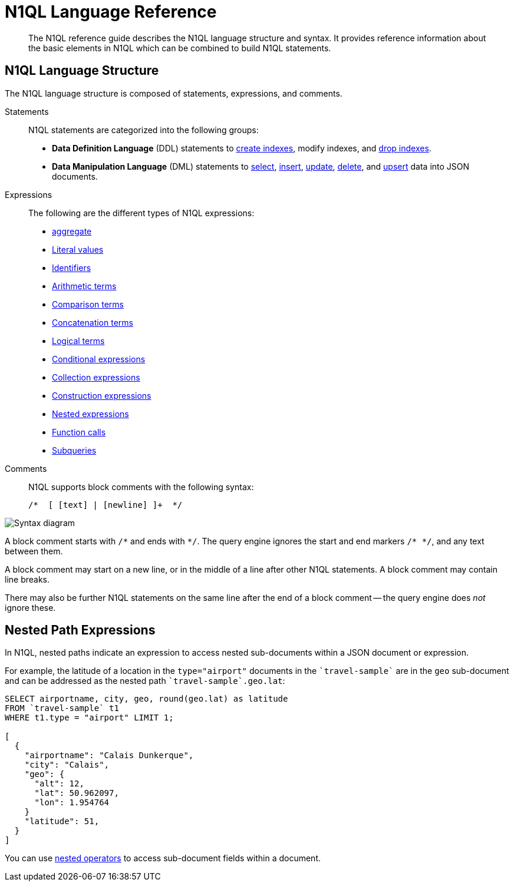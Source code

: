 = N1QL Language Reference
:page-topic-type: concept
:page-aliases: n1ql:index
:imagesdir: ../../assets/images

[abstract]
The N1QL reference guide describes the N1QL language structure and syntax.
It provides reference information about the basic elements in N1QL which can be combined to build N1QL statements.

== N1QL Language Structure

The N1QL language structure is composed of statements, expressions, and comments.

Statements:: N1QL statements are categorized into the following groups:
* *Data Definition Language* (DDL) statements to xref:n1ql-language-reference/createindex.adoc[create indexes], modify indexes, and xref:n1ql-language-reference/dropindex.adoc[drop indexes].
* *Data Manipulation Language* (DML) statements to xref:n1ql-language-reference/selectintro.adoc[select], xref:n1ql-language-reference/insert.adoc[insert], xref:n1ql-language-reference/update.adoc[update], xref:n1ql-language-reference/delete.adoc[delete], and xref:n1ql-language-reference/upsert.adoc[upsert] data into JSON documents.

[[N1QL_Expressions]]Expressions:: The following are the different types of N1QL expressions:
* xref:n1ql-language-reference/aggregatefun.adoc[aggregate]
* xref:n1ql-language-reference/literals.adoc[Literal values]
* xref:n1ql-language-reference/identifiers.adoc[Identifiers]
* xref:n1ql-language-reference/arithmetic.adoc[Arithmetic terms]
* xref:n1ql-language-reference/comparisonops.adoc[Comparison terms]
* xref:n1ql-language-reference/stringops.adoc[Concatenation terms]
* xref:n1ql-language-reference/logicalops.adoc[Logical terms]
* xref:n1ql-language-reference/conditionalops.adoc[Conditional expressions]
* xref:n1ql-language-reference/collectionops.adoc[Collection expressions]
* xref:n1ql-language-reference/constructionops.adoc[Construction expressions]
* <<nested-path-exp,Nested expressions>>
* xref:n1ql-language-reference/functions.adoc[Function calls]
* xref:n1ql-language-reference/subqueries.adoc[Subqueries]

Comments::
N1QL supports block comments with the following syntax:
+
----
/*  [ [text] | [newline] ]+  */
----

image::n1ql-language-reference/block-comment.png["Syntax diagram"]

A block comment starts with `/{asterisk}` and ends with `{asterisk}/`.
The query engine ignores the start and end markers `/{asterisk}&nbsp;{asterisk}/`, and any text between them.

A block comment may start on a new line, or in the middle of a line after other N1QL statements.
A block comment may contain line breaks.

There may also be further N1QL statements on the same line after the end of a block comment -- the query engine does _not_ ignore these.

[#nested-path-exp]
== Nested Path Expressions

In N1QL, nested paths indicate an expression to access nested sub-documents within a JSON document or expression.

For example, the latitude of a location in the `type="airport"` documents in the `pass:c[`travel-sample`]` are in the `geo` sub-document and can be addressed as the nested path `pass:c[`travel-sample`.geo.lat]`:

----
SELECT airportname, city, geo, round(geo.lat) as latitude
FROM `travel-sample` t1
WHERE t1.type = "airport" LIMIT 1;

[
  {
    "airportname": "Calais Dunkerque",
    "city": "Calais",
    "geo": {
      "alt": 12,
      "lat": 50.962097,
      "lon": 1.954764
    }
    "latitude": 51,
  }
]
----

You can use xref:n1ql-language-reference/nestedops.adoc[nested operators] to access sub-document fields within a document.
